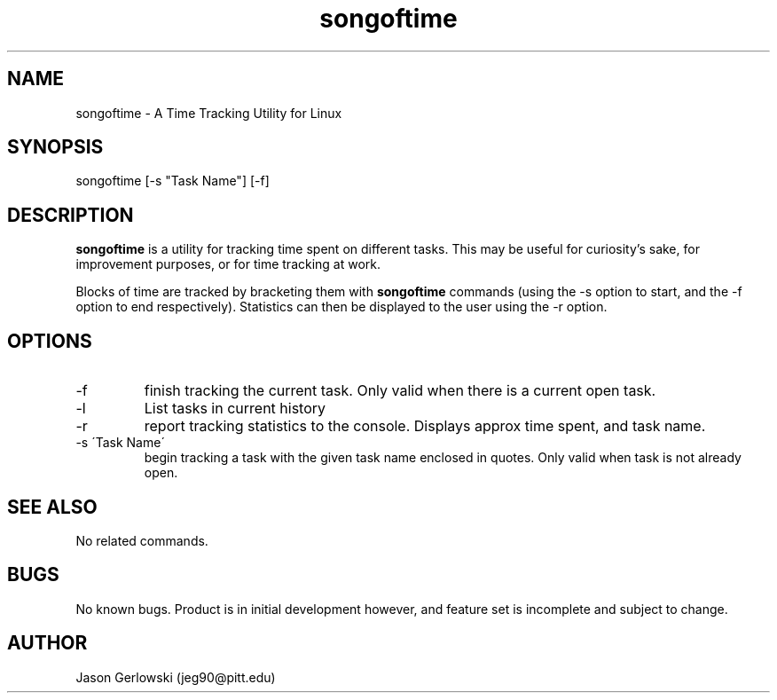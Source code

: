 .TH songoftime 1 "31 Dec 2012" "version 1.0"
.SH NAME
songoftime - A Time Tracking Utility for Linux
.SH SYNOPSIS
songoftime [-s "Task Name"] [-f] 
.SH DESCRIPTION
.B songoftime 
is a utility for tracking time spent on different tasks.  This may be useful for
curiosity's sake, for improvement purposes, or for time tracking at work.
.PP
Blocks of time are tracked by bracketing them with
.B songoftime
commands (using the -s option to start, and the -f option to end 
respectively).  Statistics can then be displayed to the user using the -r 
option.
.SH OPTIONS
.IP -f
finish tracking the current task.  Only valid when there is a current open task.
.IP -l
List tasks in current history
.IP -r
report tracking statistics to the console. Displays approx time spent, and task
name.
.IP "-s \'Task Name\' "
begin tracking a task with the given task name enclosed in quotes.  Only valid 
when task is not already open.
.SH SEE ALSO
No related commands.
.SH BUGS
No known bugs.  Product is in initial development however, and feature set
is incomplete and subject to change.
.SH AUTHOR
Jason Gerlowski (jeg90@pitt.edu)

